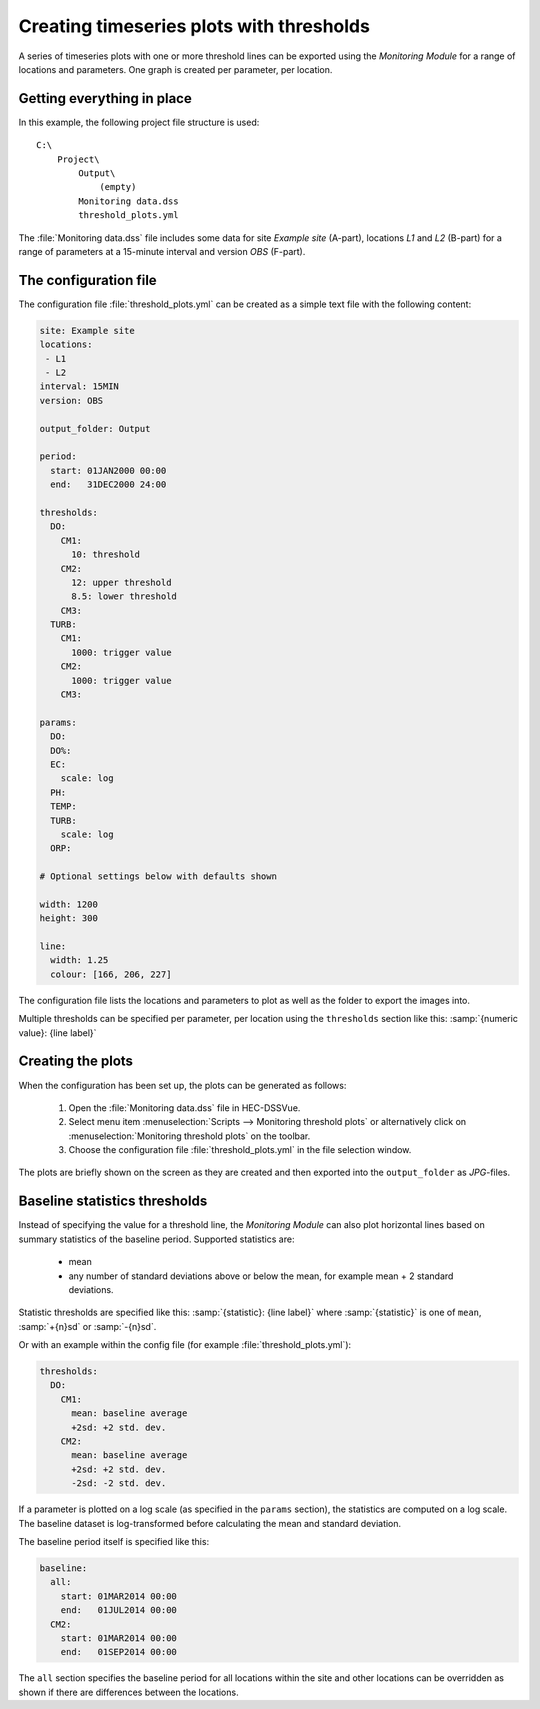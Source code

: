 Creating timeseries plots with thresholds
=========================================

A series of timeseries plots with one or more threshold lines can be exported 
using the `Monitoring Module` for a range of locations and parameters. One graph
is created per parameter, per location.


Getting everything in place
---------------------------

In this example, the following project file structure is used:: 

    C:\
        Project\
            Output\
                (empty)
            Monitoring data.dss
            threshold_plots.yml

The :file:`Monitoring data.dss` file includes some data for site `Example site`
(A-part), locations `L1` and `L2` (B-part) for a range of parameters at a 
15-minute interval and version `OBS` (F-part).


The configuration file
----------------------

The configuration file :file:`threshold_plots.yml` can be created as a simple 
text file with the following content:

.. code-block:: yaml

    site: Example site
    locations:
     - L1
     - L2
    interval: 15MIN
    version: OBS

    output_folder: Output

    period:
      start: 01JAN2000 00:00
      end:   31DEC2000 24:00

    thresholds:
      DO:
        CM1: 
          10: threshold
        CM2: 
          12: upper threshold
          8.5: lower threshold
        CM3:
      TURB:
        CM1: 
          1000: trigger value
        CM2: 
          1000: trigger value
        CM3:    

    params:
      DO:
      DO%:
      EC:
        scale: log
      PH:
      TEMP:
      TURB:
        scale: log
      ORP:
    
    # Optional settings below with defaults shown
    
    width: 1200
    height: 300

    line:
      width: 1.25
      colour: [166, 206, 227]

The configuration file lists the locations and parameters to plot as well as 
the folder to export the images into. 

Multiple thresholds can be specified per parameter, per location using the 
``thresholds`` section like this: :samp:`{numeric value}: {line label}`


Creating the plots
------------------

When the configuration has been set up, the plots can be generated as follows:

 1. Open the :file:`Monitoring data.dss` file in HEC-DSSVue.
 2. Select menu item :menuselection:`Scripts --> Monitoring threshold plots` or 
    alternatively click on :menuselection:`Monitoring threshold plots` on the 
    toolbar.
 3. Choose the configuration file :file:`threshold_plots.yml` in the file
    selection window. 

The plots are briefly shown on the screen as they are created and then exported
into the ``output_folder`` as `JPG`-files.


Baseline statistics thresholds
------------------------------

Instead of specifying the value for a threshold line, the `Monitoring Module` 
can also plot horizontal lines based on summary statistics of the baseline 
period. Supported statistics are:

 - mean
 - any number of standard deviations above or below the mean, for example mean
   + 2 standard deviations.

Statistic thresholds are specified like this: 
:samp:`{statistic}: {line label}` where :samp:`{statistic}` is one of ``mean``, 
:samp:`+{n}sd` or :samp:`-{n}sd`.

Or with an example within the config file (for example :file:`threshold_plots.yml`):

.. code-block:: yaml

    thresholds:
      DO:
        CM1: 
          mean: baseline average
          +2sd: +2 std. dev.
        CM2: 
          mean: baseline average
          +2sd: +2 std. dev.
          -2sd: -2 std. dev.

If a parameter is plotted on a log scale (as specified in the ``params`` 
section), the statistics are computed on a log scale. The baseline dataset is 
log-transformed before calculating the mean and standard deviation.

The baseline period itself is specified like this:

.. code-block:: yaml

    baseline:
      all:
        start: 01MAR2014 00:00
        end:   01JUL2014 00:00 
      CM2:
        start: 01MAR2014 00:00
        end:   01SEP2014 00:00

The ``all`` section specifies the baseline period for all locations within the
site and other locations can be overridden as shown if there are differences
between the locations.
